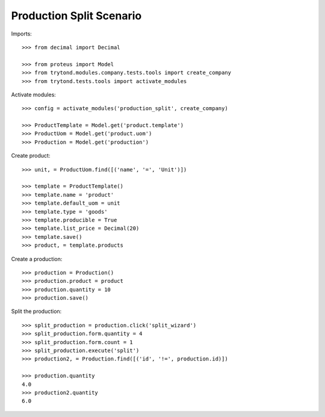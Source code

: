 =========================
Production Split Scenario
=========================

Imports::

    >>> from decimal import Decimal

    >>> from proteus import Model
    >>> from trytond.modules.company.tests.tools import create_company
    >>> from trytond.tests.tools import activate_modules

Activate modules::

    >>> config = activate_modules('production_split', create_company)

    >>> ProductTemplate = Model.get('product.template')
    >>> ProductUom = Model.get('product.uom')
    >>> Production = Model.get('production')

Create product::

    >>> unit, = ProductUom.find([('name', '=', 'Unit')])

    >>> template = ProductTemplate()
    >>> template.name = 'product'
    >>> template.default_uom = unit
    >>> template.type = 'goods'
    >>> template.producible = True
    >>> template.list_price = Decimal(20)
    >>> template.save()
    >>> product, = template.products

Create a production::

    >>> production = Production()
    >>> production.product = product
    >>> production.quantity = 10
    >>> production.save()

Split the production::

    >>> split_production = production.click('split_wizard')
    >>> split_production.form.quantity = 4
    >>> split_production.form.count = 1
    >>> split_production.execute('split')
    >>> production2, = Production.find([('id', '!=', production.id)])

    >>> production.quantity
    4.0
    >>> production2.quantity
    6.0
